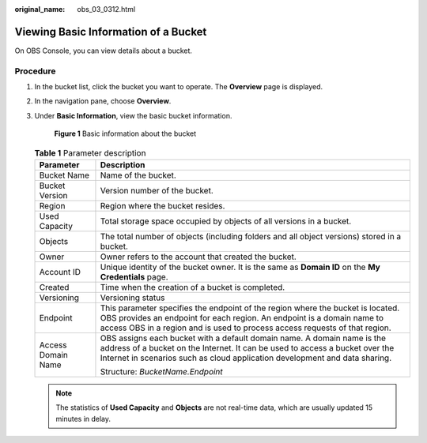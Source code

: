 :original_name: obs_03_0312.html

.. _obs_03_0312:

Viewing Basic Information of a Bucket
=====================================

On OBS Console, you can view details about a bucket.

Procedure
---------

#. In the bucket list, click the bucket you want to operate. The **Overview** page is displayed.

#. In the navigation pane, choose **Overview**.

#. Under **Basic Information**, view the basic bucket information.


   .. figure:: /_static/images/en-us_image_0000001225980083.png
      :alt: **Figure 1** Basic information about the bucket

      **Figure 1** Basic information about the bucket

   .. table:: **Table 1** Parameter description

      +-----------------------------------+------------------------------------------------------------------------------------------------------------------------------------------------------------------------------------------------------------------------------------------+
      | Parameter                         | Description                                                                                                                                                                                                                              |
      +===================================+==========================================================================================================================================================================================================================================+
      | Bucket Name                       | Name of the bucket.                                                                                                                                                                                                                      |
      +-----------------------------------+------------------------------------------------------------------------------------------------------------------------------------------------------------------------------------------------------------------------------------------+
      | Bucket Version                    | Version number of the bucket.                                                                                                                                                                                                            |
      +-----------------------------------+------------------------------------------------------------------------------------------------------------------------------------------------------------------------------------------------------------------------------------------+
      | Region                            | Region where the bucket resides.                                                                                                                                                                                                         |
      +-----------------------------------+------------------------------------------------------------------------------------------------------------------------------------------------------------------------------------------------------------------------------------------+
      | Used Capacity                     | Total storage space occupied by objects of all versions in a bucket.                                                                                                                                                                     |
      +-----------------------------------+------------------------------------------------------------------------------------------------------------------------------------------------------------------------------------------------------------------------------------------+
      | Objects                           | The total number of objects (including folders and all object versions) stored in a bucket.                                                                                                                                              |
      +-----------------------------------+------------------------------------------------------------------------------------------------------------------------------------------------------------------------------------------------------------------------------------------+
      | Owner                             | Owner refers to the account that created the bucket.                                                                                                                                                                                     |
      +-----------------------------------+------------------------------------------------------------------------------------------------------------------------------------------------------------------------------------------------------------------------------------------+
      | Account ID                        | Unique identity of the bucket owner. It is the same as **Domain ID** on the **My Credentials** page.                                                                                                                                     |
      +-----------------------------------+------------------------------------------------------------------------------------------------------------------------------------------------------------------------------------------------------------------------------------------+
      | Created                           | Time when the creation of a bucket is completed.                                                                                                                                                                                         |
      +-----------------------------------+------------------------------------------------------------------------------------------------------------------------------------------------------------------------------------------------------------------------------------------+
      | Versioning                        | Versioning status                                                                                                                                                                                                                        |
      +-----------------------------------+------------------------------------------------------------------------------------------------------------------------------------------------------------------------------------------------------------------------------------------+
      | Endpoint                          | This parameter specifies the endpoint of the region where the bucket is located. OBS provides an endpoint for each region. An endpoint is a domain name to access OBS in a region and is used to process access requests of that region. |
      +-----------------------------------+------------------------------------------------------------------------------------------------------------------------------------------------------------------------------------------------------------------------------------------+
      | Access Domain Name                | OBS assigns each bucket with a default domain name. A domain name is the address of a bucket on the Internet. It can be used to access a bucket over the Internet in scenarios such as cloud application development and data sharing.   |
      |                                   |                                                                                                                                                                                                                                          |
      |                                   | Structure: *BucketName.Endpoint*                                                                                                                                                                                                         |
      +-----------------------------------+------------------------------------------------------------------------------------------------------------------------------------------------------------------------------------------------------------------------------------------+

   .. note::

      The statistics of **Used Capacity** and **Objects** are not real-time data, which are usually updated 15 minutes in delay.
